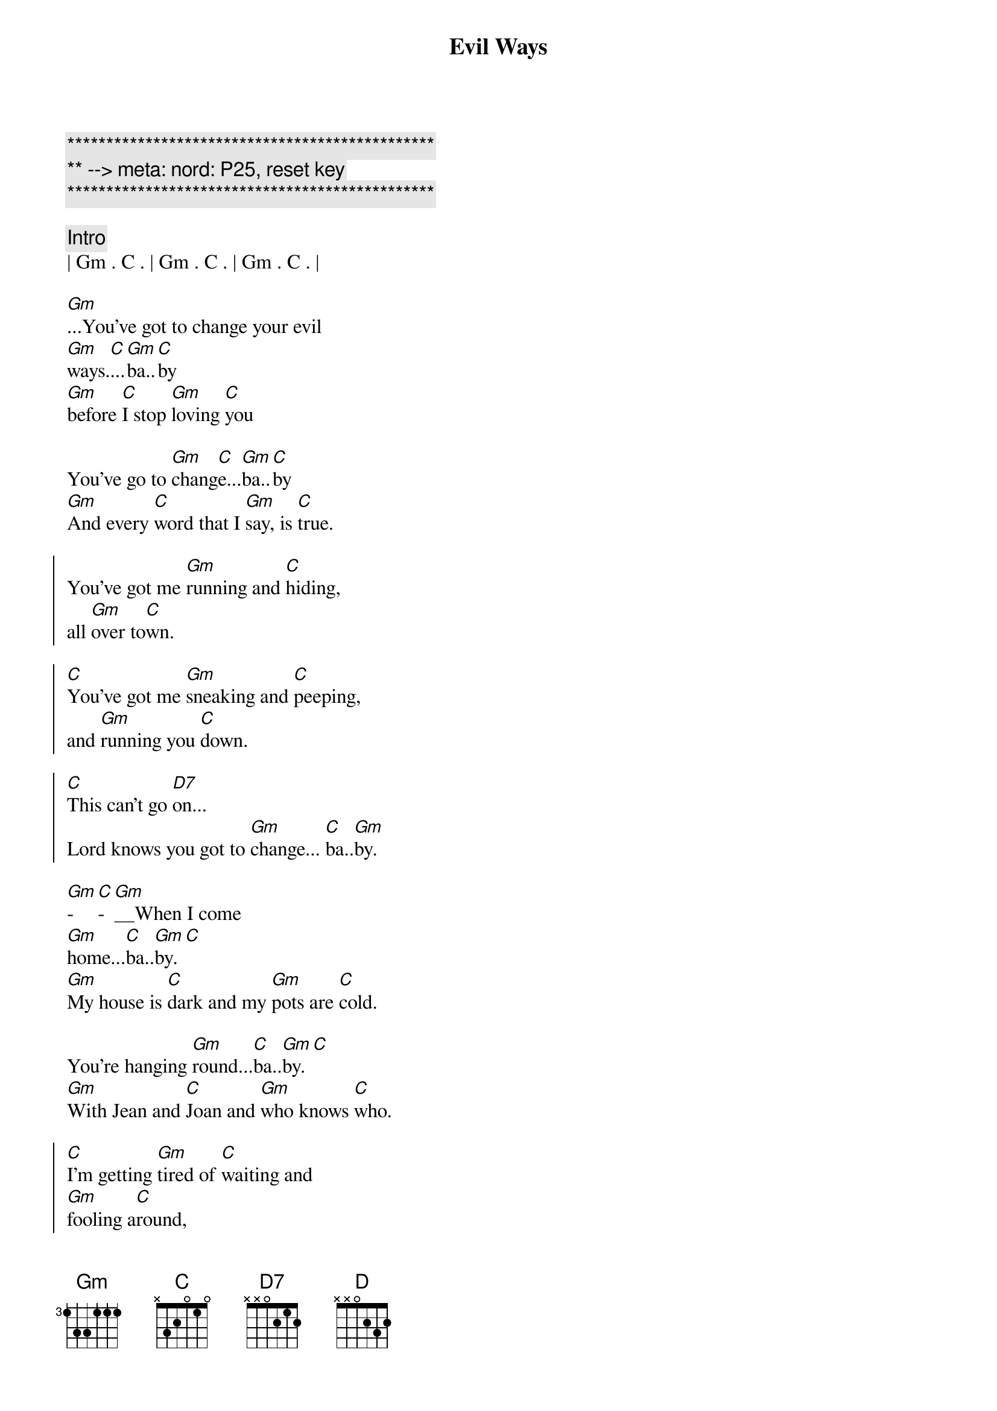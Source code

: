 {title: Evil Ways}
{artist: Santana}
{key: Gm}
{duration: 3:30}
{tempo: 78}
{meta: nord: P25, reset key}

{c:***********************************************}
{c:** --> meta: nord: P25, reset key}
{c:***********************************************}

{c: Intro}
| Gm . C . | Gm . C . | Gm . C . | 

{start_of_verse}
[Gm]...You've got to change your evil 
[Gm]ways.[C]...[Gm]ba..[C]by
[Gm]before [C]I stop [Gm]loving [C]you

You've go to [Gm]chang[C]e...[Gm]ba..[C]by
[Gm]And every [C]word that I [Gm]say, is [C]true.
{end_of_verse}

{start_of_chorus}
You've got me [Gm]running and [C]hiding,
all [Gm]over to[C]wn.

[C]You've got me [Gm]sneaking and [C]peeping,
and [Gm]running you [C]down.

[C]This can't go [D7]on...
Lord knows you got to [Gm]change... [C]ba..[Gm]by.
{end_of_chorus}

{start_of_verse}
[Gm]-[C]-[Gm]__When I come 
[Gm]home...[C]ba..[Gm]by.[C]
[Gm]My house is [C]dark and my [Gm]pots are [C]cold.

You're hanging [Gm]round...[C]ba..[Gm]by.[C]
[Gm]With Jean and [C]Joan and [Gm]who knows [C]who.
{end_of_verse}

{start_of_chorus}
[C]I'm getting [Gm]tired of [C]waiting and
[Gm]fooling a[C]round,

[C]I'll find some[Gm]body, who [C]won't make me
[Gm]feel like a [C]clown...

[C]This cant go [D]on...
Lord knows you got to [Gm]change.[C]..[Gm]....[C][Gm][C][Gm][C]
{end_of_chorus}

{c: Solos}
| Gm . C . | Gm . C . | Gm . C . | 

{start_of_verse}
[Gm]-[C]-[Gm]__When I come 
[Gm]home...[C]ba..[Gm]by.[C]
[Gm]My house is [C]dark and my [Gm]pots are [C]cold.

You're hanging [Gm]round...[C]ba..[Gm]by.[C]
[Gm]With Jean and [C]Joan and [Gm]who knows [C]who.
{end_of_verse}

{start_of_chorus}
[C]I'm getting [Gm]tired of [C]waiting and
[Gm]fooling a[C]round,

[C]I'll find some[Gm]body, who [C]won't make me
[Gm]feel like a [C]clown...

[C]This cant go [D]on...
Lord knows you got to [Gm]change.[C]..[Gm]....[C][Gm][C][Gm][C]
{end_of_chorus}

{c: Solos}
| Gm . C . | Gm . C . | Gm . C . | 

{c: Outro}
{start_of_chorus}
[C]I'm getting [Gm]tired of [C]waiting and
[Gm]fooling a[C]round,

[C]I'll find some[Gm]body, who [C]won't make me
[Gm]feel like a [C]clown...

[C]This cant go [D]on...
Lord knows you got to [Gm]change.[C]..[Gm]....[C][Gm][C][Gm][C]
{end_of_chorus}
